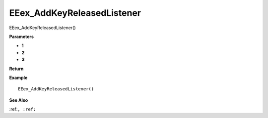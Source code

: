 .. _EEex_AddKeyReleasedListener:

===================================
EEex_AddKeyReleasedListener 
===================================

EEex_AddKeyReleasedListener()



**Parameters**

* **1**
* **2**
* **3**


**Return**


**Example**

::

   EEex_AddKeyReleasedListener()

**See Also**

:ref:``, :ref:`` 

